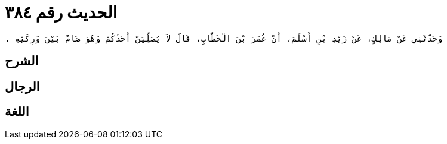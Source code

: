 
= الحديث رقم ٣٨٤

[quote.hadith]
----
وَحَدَّثَنِي عَنْ مَالِكٍ، عَنْ زَيْدِ بْنِ أَسْلَمَ، أَنَّ عُمَرَ بْنَ الْخَطَّابِ، قَالَ لاَ يُصَلِّيَنَّ أَحَدُكُمْ وَهُوَ ضَامٌّ بَيْنَ وَرِكَيْهِ ‏.‏
----

== الشرح

== الرجال

== اللغة
    